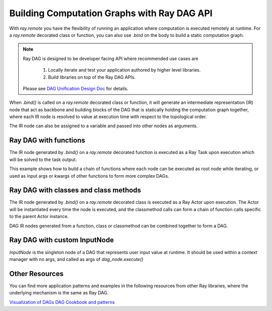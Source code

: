 .. _ray-dag-guide:

Building Computation Graphs with Ray DAG API
================

With `ray.remote` you have the flexibility of running an application where
computation is executed remotely at runtime. For a `ray.remote` decorated
class or function, you can also use `.bind` on the body to build a static
computation graph.

.. note::

     Ray DAG is designed to be developer facing API where recommended use cases
     are
        1) Locally iterate and test your application authored by higher level libraries.
        2) Build libraries on top of the Ray DAG APIs.
     Please see `DAG Unification Design Doc <https://docs.google.com/document/d/16wRobgsfCvOXnsaQq9lwQMDnnFWzXaYicIQ6e65W5W0>`_ for details.


When `.bind()` is called on a `ray.remote` decorated class or function, it will
generate an intermediate representation (IR) node that act as backbone and
building blocks of the DAG that is statically holding the computation graph
together, where each IR node is resolved to value at execution time with
respect to the topological order.

The IR node can also be assigned to a variable and passed into other nodes as
arguments.

Ray DAG with functions
--------------------

The IR node generated by `.bind()` on a `ray.remote` decorated function is
executed as a Ray Task upon execution which will be solved to the task output.

This example shows how to build a chain of functions where each node can be
executed as root node while iterating, or used as input args or kwargs of other
functions to form more complex DAGs.

.. tabbed:: Python

    .. code-block:: python

        # `ray start --head` has been run to launch a local cluster
        import ray

        @ray.remote
        def func(src, inc=1):
            return src + inc

        a_ref = func.bind(1, inc=2)
        assert ray.get(a_ref.execute()) == 3 # 1 + 2 = 3
        b_ref = func.bind(a_ref, inc=3)
        assert ray.get(b_ref.execute()) == 6 # (1 + 2) + 3 = 6
        c_ref = func.bind(b_ref, inc=a_ref)
        assert ray.get(c_ref.execute()) == 9 # ((1 + 2) + 3) + (1 + 2) = 9


Ray DAG with classes and class methods
-----------------------------

The IR node generated by `.bind()` on a `ray.remote` decorated class is
executed as a Ray Actor upon execution. The Actor will be instantiated every
time the node is executed, and the classmethod calls can form a chain of
function calls specific to the parent Actor instance.

DAG IR nodes generated from a function, class or classmethod can be combined
together to form a DAG.

.. tabbed:: Python

    .. code-block:: python

        # `ray start --head` has been run to launch a local cluster
        import ray

        @ray.remote
        class Actor:
            def __init__(self, init_value):
                self.i = init_value

            def inc(self, x):
                self.i += x

            def get(self):
                return self.i

        a1 = Actor.bind(10)  # Instantiate Actor with init_value 10.
        val = a1.get.bind()  # ClassMethod that returns value from get() from
                             # the actor created.
        assert ray.get(val.execute()) == 10

        @ray.remote
        def combine(x, y):
            return x + y

        a2 = Actor.bind(10) # Instantiate another Actor with init_value 10.
        a1.inc.bind(2)  # Call inc() on the actor created with increment of 2.
        a1.inc.bind(4)  # Call inc() on the actor created with increment of 4.
        a2.inc.bind(6)  # Call inc() on the actor created with increment of 6.
        # Combine outputs from a1.get() and a2.get()
        dag = combine.bind(a1.get.bind(), a2.get.bind())

        # a1 +  a2 + inc(2) + inc(4) + inc(6)
        # 10 + (10 + ( 2   +    4    +   6)) = 32
        assert ray.get(dag.execute()) == 32


Ray DAG with custom InputNode
-----------------------------

`InputNode` is the singleton node of a DAG that represents user input value at
runtime. It should be used within a context manager with no args, and called
as args of `dag_node.execute()`

.. tabbed:: Python

    .. code-block:: python

        # `ray start --head` has been run to launch a local cluster
        import ray
        # TODO (jiaodong): Update this once DAG is out of experimental folder.
        from ray.dag.input_node import InputNode

        @ray.remote
        def a(user_input):
            return user_input * 2

        @ray.remote
        def b(user_input):
            return user_input + 1

        @ray.remote
        def c(x, y):
            return x + y

        with InputNode() as dag_input:
            a_ref = a.bind(dag_input)
            b_ref = b.bind(dag_input)
            dag = c.bind(a_ref, b_ref)

        #   a(2)  +   b(2)  = c
        # (2 * 2) + (2 * 1)
        assert ray.get(dag.execute(2)) == 7
        #   a(3)  +   b(3)  = c
        # (3 * 2) + (3 * 1)
        assert ray.get(dag.execute(3)) == 10

Other Resources
-----------------------------

You can find more application patterns and examples in the following resources
from other Ray libraries, where the underlying mechanism is the same as Ray DAG.

`Visualization of DAGs <https://docs.ray.io/en/master/serve/deployment-graph/visualize_dag_during_development.html>`_
`DAG Cookbook and patterns <https://docs.ray.io/en/master/serve/deployment-graph.html#patterns>`_